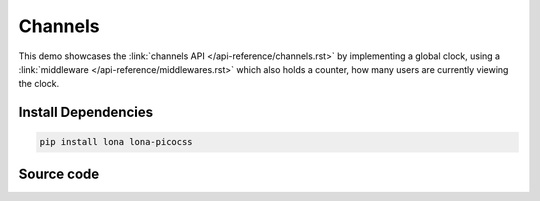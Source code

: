 

Channels
========

This demo showcases the :link:`channels API </api-reference/channels.rst>` by
implementing a global clock, using a
:link:`middleware </api-reference/middlewares.rst>` which also holds a counter,
how many users are currently viewing the clock.

.. image:: demo.gif


Install Dependencies
--------------------

.. code-block:: text

    pip install lona lona-picocss


Source code
-----------

.. code-block:: python
    :include: demo.py
